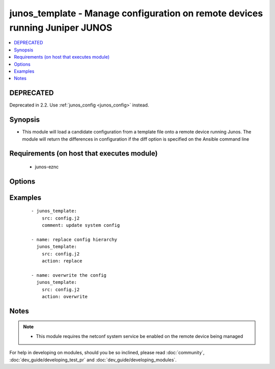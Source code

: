 .. _junos_template:


junos_template - Manage configuration on remote devices running Juniper JUNOS
+++++++++++++++++++++++++++++++++++++++++++++++++++++++++++++++++++++++++++++

.. versionadded:: 2.1


.. contents::
   :local:
   :depth: 2

DEPRECATED
----------

Deprecated in 2.2. Use :ref:`junos_config <junos_config>` instead.

Synopsis
--------

* This module will load a candidate configuration from a template file onto a remote device running Junos.  The module will return the differences in configuration if the diff option is specified on the Ansible command line


Requirements (on host that executes module)
-------------------------------------------

  * junos-eznc


Options
-------

.. raw:: html

    <table border=1 cellpadding=4>
    <tr>
    <th class="head">parameter</th>
    <th class="head">required</th>
    <th class="head">default</th>
    <th class="head">choices</th>
    <th class="head">comments</th>
    </tr>
                <tr><td>action<br/><div style="font-size: small;"> (added in 2.2)</div></td>
    <td>no</td>
    <td>merge</td>
        <td><ul><li>merge</li><li>overwrite</li><li>replace</li></ul></td>
        <td><div>The <code>action</code> argument specifies how the module will apply changes.</div>        </td></tr>
                <tr><td>backup<br/><div style="font-size: small;"></div></td>
    <td>no</td>
    <td></td>
        <td><ul><li>true</li><li>false</li></ul></td>
        <td><div>When this argument is configured true, the module will backup the configuration from the node prior to making any changes. The backup file will be written to backup_{{ hostname }} in the root of the playbook directory.</div>        </td></tr>
                <tr><td>comment<br/><div style="font-size: small;"></div></td>
    <td>no</td>
    <td>configured by junos_template</td>
        <td></td>
        <td><div>The <code>comment</code> argument specifies a text string to be used when committing the configuration.  If the <code>confirm</code> argument is set to False, this argument is silently ignored.</div>        </td></tr>
                <tr><td>config_format<br/><div style="font-size: small;"></div></td>
    <td>no</td>
    <td></td>
        <td><ul><li>text</li><li>xml</li><li>set</li></ul></td>
        <td><div>The <code>format</code> argument specifies the format of the configuration template specified in <code>src</code>.  If the format argument is not specified, the module will attempt to infer the configuration format based of file extension.  Files that end in <em>xml</em> will set the format to xml.  Files that end in <em>set</em> will set the format to set and all other files will default the format to text.</div>        </td></tr>
                <tr><td>confirm<br/><div style="font-size: small;"></div></td>
    <td>no</td>
    <td></td>
        <td></td>
        <td><div>The <code>confirm</code> argument will configure a time out value for the commit to be confirmed before it is automatically rolled back.  If the <code>confirm</code> argument is set to False, this argument is silently ignored.  If the value for this argument is set to 0, the commit is confirmed immediately.</div>        </td></tr>
                <tr><td rowspan="2">provider<br/><div style="font-size: small;"></div></td>
    <td>no</td>
    <td></td><td></td>
    <td> <div>A dict object containing connection details.</div>    </tr>
    <tr>
    <td colspan="5">
    <table border=1 cellpadding=4>
    <caption><b>Dictionary object provider</b></caption>
    <tr>
    <th class="head">parameter</th>
    <th class="head">required</th>
    <th class="head">default</th>
    <th class="head">choices</th>
    <th class="head">comments</th>
    </tr>
                    <tr><td>username<br/><div style="font-size: small;"></div></td>
        <td>no</td>
        <td></td>
                <td></td>
                <td><div>Configures the username to use to authenticate the connection to the remote device.  This value is used to authenticate the SSH session. If the value is not specified in the task, the value of environment variable <code>ANSIBLE_NET_USERNAME</code> will be used instead.</div>        </td></tr>
                    <tr><td>host<br/><div style="font-size: small;"></div></td>
        <td>yes</td>
        <td></td>
                <td></td>
                <td><div>Specifies the DNS host name or address for connecting to the remote device over the specified transport.  The value of host is used as the destination address for the transport.</div>        </td></tr>
                    <tr><td>ssh_keyfile<br/><div style="font-size: small;"></div></td>
        <td>no</td>
        <td></td>
                <td></td>
                <td><div>Specifies the SSH key to use to authenticate the connection to the remote device.   This value is the path to the key used to authenticate the SSH session. If the value is not specified in the task, the value of environment variable <code>ANSIBLE_NET_SSH_KEYFILE</code> will be used instead.</div>        </td></tr>
                    <tr><td>timeout<br/><div style="font-size: small;"></div></td>
        <td>no</td>
        <td>10</td>
                <td></td>
                <td><div>Specifies the timeout in seconds for communicating with the network device for either connecting or sending commands.  If the timeout is exceeded before the operation is completed, the module will error.</div>        </td></tr>
                    <tr><td>password<br/><div style="font-size: small;"></div></td>
        <td>no</td>
        <td></td>
                <td></td>
                <td><div>Specifies the password to use to authenticate the connection to the remote device.   This value is used to authenticate the SSH session. If the value is not specified in the task, the value of environment variable <code>ANSIBLE_NET_PASSWORD</code> will be used instead.</div>        </td></tr>
                    <tr><td>port<br/><div style="font-size: small;"></div></td>
        <td>no</td>
        <td>22</td>
                <td></td>
                <td><div>Specifies the port to use when building the connection to the remote device.  The port value will default to the well known SSH port of 22 (for <code>transport=cli</code>) or port 830 (for <code>transport=netconf</code>) device.</div>        </td></tr>
        </table>
    </td>
    </tr>
        </td></tr>
                <tr><td>src<br/><div style="font-size: small;"></div></td>
    <td>yes</td>
    <td></td>
        <td></td>
        <td><div>The path to the config source.  The source can be either a file with config or a template that will be merged during runtime.  By default the task will search for the source file in role or playbook root folder in templates directory.</div>        </td></tr>
        </table>
    </br>



Examples
--------

 ::

    - junos_template:
        src: config.j2
        comment: update system config
    
    - name: replace config hierarchy
      junos_template:
        src: config.j2
        action: replace
    
    - name: overwrite the config
      junos_template:
        src: config.j2
        action: overwrite


Notes
-----

.. note::
    - This module requires the netconf system service be enabled on the remote device being managed


For help in developing on modules, should you be so inclined, please read :doc:`community`, :doc:`dev_guide/developing_test_pr` and :doc:`dev_guide/developing_modules`.
